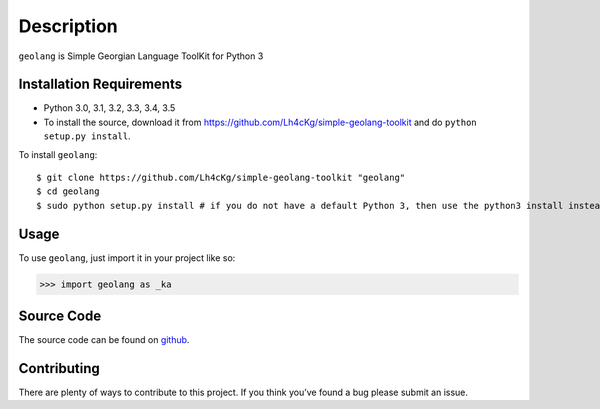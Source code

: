 ===========
Description
===========

``geolang`` is Simple Georgian Language ToolKit for Python 3

Installation Requirements
-----------------------------------

* Python 3.0, 3.1, 3.2, 3.3, 3.4, 3.5
* To install the source, download it from https://github.com/Lh4cKg/simple-geolang-toolkit and do ``python setup.py install``.

To install ``geolang``::

    $ git clone https://github.com/Lh4cKg/simple-geolang-toolkit "geolang"
    $ cd geolang
    $ sudo python setup.py install # if you do not have a default Python 3, then use the python3 install instead of python install

Usage
---------

To use ``geolang``, just import it in your project like so:

>>> import geolang as _ka

Source Code
-----------------
The source code can be found on github_.

Contributing
-----------------
There are plenty of ways to contribute to this project. If you think you’ve found a bug please submit an issue.


.. _github: https://github.com/Lh4cKg/simple-geolang-toolkit